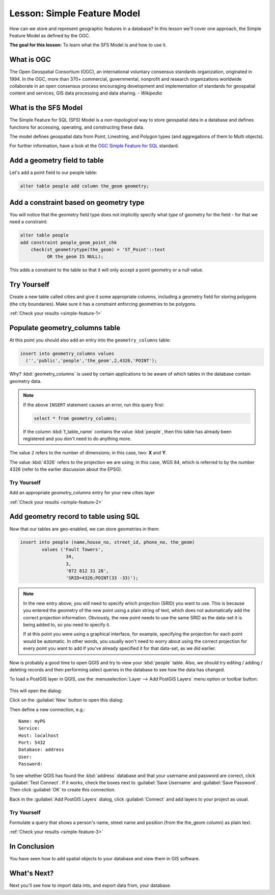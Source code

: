 .. only:: html

   |updatedisclaimer|

|LS| Simple Feature Model
===============================================================================

How can we store and represent geographic features in a database? In this
lesson we'll cover one approach, the Simple Feature Model as defined by the
OGC.

**The goal for this lesson:** To learn what the SFS Model is and how to use it.

What is OGC
-------------------------------------------------------------------------------

The Open Geospatial Consortium (OGC), an international voluntary consensus
standards organization, originated in 1994. In the OGC, more than 370+
commercial, governmental, nonprofit and research organizations worldwide
collaborate in an open consensus process encouraging development and
implementation of standards for geospatial content and services, GIS data
processing and data sharing. *- Wikipedia*

What is the SFS Model
-------------------------------------------------------------------------------

The Simple Feature for SQL (SFS) Model is a *non-topological* way to store
geospatial data in a database and defines functions for accessing, operating,
and constructing these data.

.. image:: img/ogc_sfs.png
   :align: center

The model defines geospatial data from Point, Linestring, and Polygon types
(and aggregations of them to Multi objects).

For further information, have a look at the `OGC Simple Feature for SQL
<https://www.opengeospatial.org/standards/sfs>`_ standard.

Add a geometry field to table
-------------------------------------------------------------------------------

Let's add a point field to our people table:

.. code-block:: sql

  alter table people add column the_geom geometry;

.. _backlink-simple-feature-1:

Add a constraint based on geometry type
-------------------------------------------------------------------------------

You will notice that the geometry field type does not implicitly specify what
*type* of geometry for the field - for that we need a constraint:

.. code-block:: sql

  alter table people
  add constraint people_geom_point_chk
      check(st_geometrytype(the_geom) = 'ST_Point'::text
            OR the_geom IS NULL);

This adds a constraint to the table so that it will only accept a point geometry
or a null value.

|TY| |hard|
-------------------------------------------------------------------------------

Create a new table called cities and give it some appropriate columns,
including a geometry field for storing polygons (the city boundaries). Make
sure it has a constraint enforcing geometries to be polygons.

:ref:`Check your results <simple-feature-1>`

.. _backlink-simple-feature-2:

Populate geometry_columns table
-------------------------------------------------------------------------------

At this point you should also add an entry into the ``geometry_columns`` table:

.. code-block:: sql

  insert into geometry_columns values
    ('','public','people','the_geom',2,4326,'POINT');

Why? :kbd:`geometry_columns` is used by certain applications to be aware of
which tables in the database contain geometry data.

.. note::

   If the above ``INSERT`` statement causes an error, run this
   query first:
   
   .. code-block:: sql

     select * from geometry_columns;

   If the column :kbd:`f_table_name` contains the value :kbd:`people`, then
   this table has already been registered and you don't need to do anything
   more.

The value ``2`` refers to the number of dimensions; in this case, two: **X**
and **Y**.

The value :kbd:`4326` refers to the projection we are using; in this case, WGS
84, which is referred to by the number 4326 (refer to the earlier discussion
about the EPSG).

|TY| |basic|
...............................................................................

Add an appropriate `geometry_columns` entry for your new cities layer

:ref:`Check your results <simple-feature-2>`

.. _backlink-simple-feature-3:

Add geometry record to table using SQL
-------------------------------------------------------------------------------

Now that our tables are geo-enabled, we can store geometries in them:

.. code-block:: sql

  insert into people (name,house_no, street_id, phone_no, the_geom)
          values ('Fault Towers',
                   34,
                   3,
                   '072 812 31 28',
                   'SRID=4326;POINT(33 -33)');

.. note::  In the new entry above, you will need to specify which projection
   (SRID) you want to use. This is because you entered the geometry of the new
   point using a plain string of text, which does not automatically add the
   correct projection information. Obviously, the new point needs to use the
   same SRID as the data-set it is being added to, so you need to specify it.

   If at this point you were using a graphical interface, for example,
   specifying the projection for each point would be automatic. In other words,
   you usually won't need to worry about using the correct projection for every
   point you want to add if you've already specified it for that data-set, as we
   did earlier.

Now is probably a good time to open QGIS and try to view your :kbd:`people`
table. Also, we should try editing / adding / deleting records and then
performing select queries in the database to see how the data has changed.

To load a PostGIS layer in QGIS, use the :menuselection:`Layer --> Add PostGIS
Layers` menu option or toolbar button:

  |addPostgisLayer|

This will open the dialog:

.. image:: img/add_postgis_layer_dialog.png
   :align: center

Click on the :guilabel:`New` button to open this dialog:

.. image:: img/new_postgis_connection.png
   :align: center

Then define a new connection, e.g.::

  Name: myPG
  Service:
  Host: localhost
  Port: 5432
  Database: address
  User:
  Password:

To see whether QGIS has found the :kbd:`address` database and that your
username and password are correct, click :guilabel:`Test Connect`. If it works,
check the boxes next to :guilabel:`Save Username` and :guilabel:`Save Password`.
Then click :guilabel:`OK` to create this connection.

Back in the :guilabel:`Add PostGIS Layers` dialog, click :guilabel:`Connect`
and add layers to your project as usual.

|TY| |moderate|
...............................................................................

Formulate a query that shows a person's name, street name and position (from the
the_geom column) as plain text.

:ref:`Check your results <simple-feature-3>`

|IC|
-------------------------------------------------------------------------------

You have seen how to add spatial objects to your database and view them in GIS
software.

|WN|
-------------------------------------------------------------------------------

Next you'll see how to import data into, and export data from, your database.


.. Substitutions definitions - AVOID EDITING PAST THIS LINE
   This will be automatically updated by the find_set_subst.py script.
   If you need to create a new substitution manually,
   please add it also to the substitutions.txt file in the
   source folder.

.. |IC| replace:: In Conclusion
.. |LS| replace:: Lesson:
.. |TY| replace:: Try Yourself
.. |WN| replace:: What's Next?
.. |addPostgisLayer| image:: /static/common/mActionAddPostgisLayer.png
   :width: 1.5em
.. |basic| image:: /static/global/basic.png
.. |hard| image:: /static/global/hard.png
.. |moderate| image:: /static/global/moderate.png
.. |updatedisclaimer| replace:: :disclaimer:`Docs in progress for 'QGIS testing'. Visit https://docs.qgis.org/2.18 for QGIS 2.18 docs and translations.`
